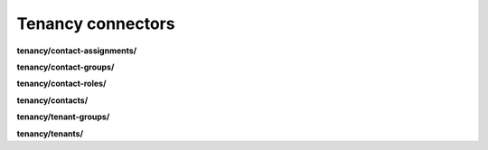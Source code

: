 Tenancy connectors
==================

**tenancy/contact-assignments/**

.. py:function:: NbApi.tenancy.contact_assignments.create(**data)
.. py:function:: NbApi.tenancy.contact_assignments.create_d(**data)
.. py:function:: NbApi.tenancy.contact_assignments.delete(id)
.. py:function:: NbApi.tenancy.contact_assignments.get(**params)
.. py:function:: NbApi.tenancy.contact_assignments.update(**data)
.. py:function:: NbApi.tenancy.contact_assignments.update_d(**data)


**tenancy/contact-groups/**

.. py:function:: NbApi.tenancy.contact_groups.create(**data)
.. py:function:: NbApi.tenancy.contact_groups.create_d(**data)
.. py:function:: NbApi.tenancy.contact_groups.delete(id)
.. py:function:: NbApi.tenancy.contact_groups.get(**params)
.. py:function:: NbApi.tenancy.contact_groups.update(**data)
.. py:function:: NbApi.tenancy.contact_groups.update_d(**data)


**tenancy/contact-roles/**

.. py:function:: NbApi.tenancy.contact_roles.create(**data)
.. py:function:: NbApi.tenancy.contact_roles.create_d(**data)
.. py:function:: NbApi.tenancy.contact_roles.delete(id)
.. py:function:: NbApi.tenancy.contact_roles.get(**params)
.. py:function:: NbApi.tenancy.contact_roles.update(**data)
.. py:function:: NbApi.tenancy.contact_roles.update_d(**data)


**tenancy/contacts/**

.. py:function:: NbApi.tenancy.contacts.create(**data)
.. py:function:: NbApi.tenancy.contacts.create_d(**data)
.. py:function:: NbApi.tenancy.contacts.delete(id)
.. py:function:: NbApi.tenancy.contacts.get(**params)
.. py:function:: NbApi.tenancy.contacts.update(**data)
.. py:function:: NbApi.tenancy.contacts.update_d(**data)


**tenancy/tenant-groups/**

.. py:function:: NbApi.tenancy.tenant_groups.create(**data)
.. py:function:: NbApi.tenancy.tenant_groups.create_d(**data)
.. py:function:: NbApi.tenancy.tenant_groups.delete(id)
.. py:function:: NbApi.tenancy.tenant_groups.get(**params)
.. py:function:: NbApi.tenancy.tenant_groups.update(**data)
.. py:function:: NbApi.tenancy.tenant_groups.update_d(**data)


**tenancy/tenants/**

.. py:function:: NbApi.tenancy.tenants.create(**data)
.. py:function:: NbApi.tenancy.tenants.create_d(**data)
.. py:function:: NbApi.tenancy.tenants.delete(id)
.. py:function:: NbApi.tenancy.tenants.get(**params)
.. py:function:: NbApi.tenancy.tenants.update(**data)
.. py:function:: NbApi.tenancy.tenants.update_d(**data)

